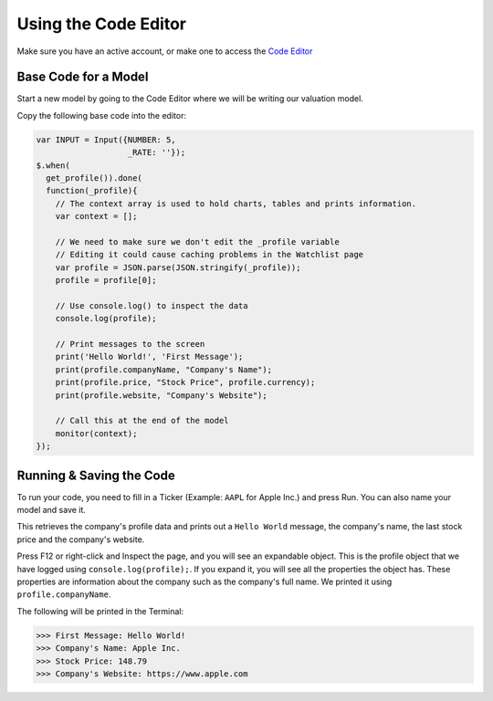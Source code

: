 Using the Code Editor
====================

Make sure you have an active account, or make one to access the `Code Editor <https://discountingcashflows.com/valuation/>`__

.. _base-code:

Base Code for a Model
---------------------

Start a new model by going to the Code Editor where we will be writing our valuation model.

Copy the following base code into the editor:

.. code-block:: console

  var INPUT = Input({NUMBER: 5,
                     _RATE: ''}); 
  $.when(
    get_profile()).done(
    function(_profile){
      // The context array is used to hold charts, tables and prints information.
      var context = [];

      // We need to make sure we don't edit the _profile variable
      // Editing it could cause caching problems in the Watchlist page
      var profile = JSON.parse(JSON.stringify(_profile));
      profile = profile[0];

      // Use console.log() to inspect the data
      console.log(profile);

      // Print messages to the screen
      print('Hello World!', 'First Message');
      print(profile.companyName, "Company's Name");
      print(profile.price, "Stock Price", profile.currency);
      print(profile.website, "Company's Website");

      // Call this at the end of the model
      monitor(context);
  });

Running & Saving the Code
-------------------------

To run your code, you need to fill in a Ticker (Example: ``AAPL`` for Apple Inc.) and press Run. You can also name your model and save it.

This retrieves the company's profile data and prints out a ``Hello World`` message, the company's name, the last stock price and the company's website.

Press F12 or right-click and Inspect the page, and you will see an expandable object. This is the profile object that we have logged using ``console.log(profile);``.
If you expand it, you will see all the properties the object has. These properties are information about the company such as the company's full name. We printed it using ``profile.companyName``.

The following will be printed in the Terminal:

>>> First Message: Hello World! 
>>> Company's Name: Apple Inc. 
>>> Stock Price: 148.79 
>>> Company's Website: https://www.apple.com 



